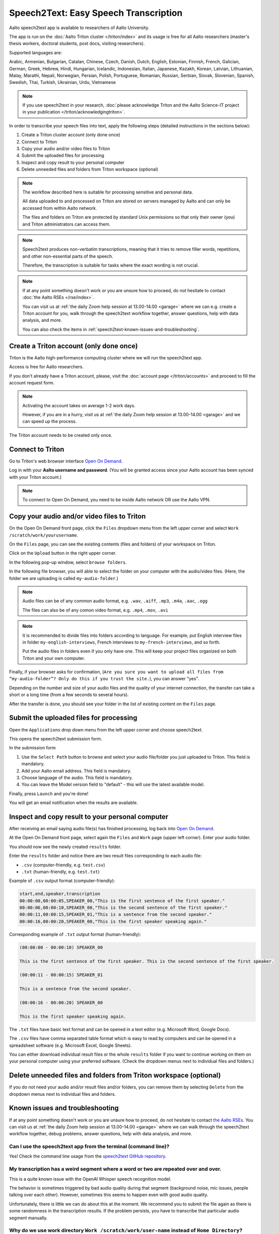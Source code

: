 ======================================
Speech2Text: Easy Speech Transcription
======================================

Aalto speech2text app is available to researchers of Aalto University. 

The app is run on the :doc:`Aalto Triton cluster </triton/index>` and its usage is free for all Aalto researchers (master's thesis workers, doctoral students, post docs, visiting researchers). 

Supported languages are:

Arabic, Armenian, Bulgarian, Catalan, Chinese, Czech, Danish, Dutch, English, Estonian, Finnish, French, Galician, German, Greek, Hebrew, Hindi, Hungarian, Icelandic, Indonesian, Italian, Japanese, Kazakh, Korean, Latvian, Lithuanian, Malay, Marathi, Nepali, Norwegian, Persian, Polish, Portuguese, Romanian, Russian, Serbian, Slovak, Slovenian, Spanish, Swedish, Thai, Turkish, Ukrainian, Urdu, Vietnamese

.. note::

    If you use speech2text in your research, :doc:`please acknowledge Triton and the Aalto Science-IT project in your publication </triton/acknowledgingtriton>`. 

In order to transcribe your speech files into text, apply the following steps (detailed instructions in the sections below):

#. Create a Triton cluster account (only done once)
#. Connect to Triton
#. Copy your audio and/or video files to Triton
#. Submit the uploaded files for processing
#. Inspect and copy result to your personal computer
#. Delete unneeded files and folders from Triton workspace (optional)

.. note::

    The workflow described here is suitable for processing sensitive and personal data.

    All data uploaded to and processed on Triton are stored on servers managed by Aalto and can only be accessed from within Aalto network. 
    
    The files and folders on Triton are protected by standard Unix permissions so that only their owner (you) and Triton administrators can access them.

.. note::

    Speech2text produces non-verbatim transcriptions, meaning that it tries to remove filler words, repetitions, and other non-essential parts of the speech.

    Therefore, the transcription is suitable for tasks where the exact wording is not crucial.

.. note::

    If at any point something doesn't work or you are unsure how to proceed, do not hesitate to contact :doc:`the Aalto RSEs </rse/index>`. 

    You can visit us at :ref:`the daily Zoom help session at 13.00-14.00 <garage>` where we can e.g. create a Triton account for you, walk through the speech2text workflow together, answer questions, help with data analysis, and more.

    You can also check the items in :ref:`speech2text-known-issues-and-troubleshooting`.



Create a Triton account (only done once)
=========================================

Triton is the Aalto high-performance computing cluster where we will run the speech2text app. 

Access is free for Aalto researchers.

If you don't already have a Triton account, please, visit the :doc:`account page </triton/accounts>` and proceed to fill the account request form. 

.. note::

    Activating the account takes on average 1-2 work days. 

    However, if you are in a hurry, visit us at :ref:`the daily Zoom help session at 13.00-14.00 <garage>` and we can speed up the process.

The Triton account needs to be created only once.


Connect to Triton
=================

Go to Triton's web browser interface `Open On Demand <http://ondemand.triton.aalto.fi>`__. 

Log in with your **Aalto username and password**. (You will be granted access since your Aalto account has been synced with your Triton account.)

.. note::

    To connect to Open On Demand, you need to be inside Aalto network OR use the Aalto VPN.


Copy your audio and/or video files to Triton
============================================

On the Open On Demand front page, click the ``Files`` dropdown menu from the left upper corner and select ``Work /scratch/work/yourusername``.

.. image:: speech2text_files_workspace.png

On the ``Files`` page, you can see the existing contents (files and folders) of your workspace on Triton.

Click on the ``Upload`` button in the right upper corner.

.. image:: speech2text_upload1.png

In the following pop-up window, select ``browse folders``.

.. image:: speech2text_upload2.png

In the following file browser, you will able to select the folder on your computer with the audio/video files. (Here, the folder we are uploading is called ``my-audio-folder``.)

.. note::

    Audio files can be of any common audio format, e.g. ``.wav``, ``.aiff``, ``.mp3``, ``.m4a``, ``.aac``, ``.ogg``
  
    The files can also be of any comon video format, e.g. ``.mp4``, ``.mov``, ``.avi``
 
.. note::

    It is recommended to divide files into folders according to language. For example, put English interview files in folder ``my-english-interviews``, French interviews to ``my-french-interviews``, and so forth.

    Put the audio files in folders even if you only have one. This will keep your project files organized on both Triton and your own computer.
    
Finally, if your browser asks for confirmation, (``Are you sure you want to upload all files from “my-audio-folder”? Only do this if you trust the site.``), you can answer "yes".

Depending on the number and size of your audio files and the quality of your internet connection, the transfer can take a short or a long time (from a few seconds to several hours).

After the transfer is done, you should see your folder in the list of existing content on the ``Files`` page.

.. image:: speech2text_upload3.png


Submit the uploaded files for processing
=========================================

Open the ``Applications`` drop down menu from the left upper corner and choose speech2text.

.. image:: speech2text_applications.png

This opens the speech2text submission form.

.. image:: speech2text_submit.png

In the submission form

#. Use the ``Select Path`` button to browse and select your audio file/folder you just uploaded to Triton. This field is mandatory.

#. Add your Aalto email address. This field is mandatory.

#. Choose language of the audio. This field is mandatory.

#. You can leave the Model version field to "default" - this will use the latest available model.

Finally, press ``Launch`` and you're done! 

You will get an email notification when the results are available.



Inspect and copy result to your personal computer
==================================================

After receiving an email saying audio file(s) has finished processing, log back into `Open On Demand <http://ondemand.triton.aalto.fi>`__.

At the Open On Demand front page, select again the ``Files`` and ``Work`` page (upper left corner). Enter your audio folder. 

You should now see the newly created ``results`` folder.

Enter the ``results`` folder and notice there are two result files corresponding to each audio file:

- ``.csv`` (computer-friendly, e.g. ``test.csv``)

- ``.txt`` (human-friendly, e.g. ``test.txt``)

Example of ``.csv`` output format (computer-friendly):

.. code-block::

    start,end,speaker,transcription
    00:00:00,00:00:05,SPEAKER_00,"This is the first sentence of the first speaker."
    00:00:06,00:00:10,SPEAKER_00,"This is the second sentence of the first speaker."
    00:00:11,00:00:15,SPEAKER_01,"This is a sentence from the second speaker."
    00:00:16,00:00:20,SPEAKER_00,"This is the first speaker speaking again."

Corresponding example of ``.txt`` output format (human-friendly):

.. code-block::

    (00:00:00 - 00:00:10) SPEAKER_00

    This is the first sentence of the first speaker. This is the second sentence of the first speaker.

    (00:00:11 - 00:00:15) SPEAKER_01

    This is a sentence from the second speaker.

    (00:00:16 - 00:00:20) SPEAKER_00

    This is the first speaker speaking again.

The ``.txt`` files have basic text format and can be opened in a text editor (e.g. Microsoft Word, Google Docs). 

The ``.csv`` files have comma separated table format which is easy to read by computers and can be opened in a spreadsheet software (e.g. Microsoft Excel, Google Sheets).

You can either download individual result files or the whole ``results`` folder if you want to continue working on them on your personal computer using your preferred software. (Check the dropdown menus next to individual files and folders.)





Delete unneeded files and folders from Triton workspace (optional)
==================================================================

If you do not need your audio and/or result files and/or folders, you can remove them by selecting ``Delete`` from the dropdown menus next to individual files and folders.



.. _speech2text-known-issues-and-troubleshooting:

Known issues and troubleshooting
================================

If at any point something doesn't work or you are unsure how to proceed, do not hesitate to contact `the Aalto RSEs <https://scicomp.aalto.fi/rse/>`__. You can visit us at :ref:`the daily Zoom help session at 13.00-14.00 <garage>` where we can walk through the speech2text workflow together, debug problems, answer questions, help with data analysis, and more.


Can I use the speech2text app from the terminal (command line)?
---------------------------------------------------------------

Yes! Check the command line usage from the `speech2text GitHub repository <https://github.com/AaltoRSE/speech2text?tab=readme-ov-file#command-line>`__.


My transcription has a weird segment where a word or two are repeated over and over.
-------------------------------------------------------------------------------------

This is a quite known issue with the OpenAI Whisper speech recognition model. 

The behavior is sometimes triggered by bad audio quality during that segment (background noise, mic issues, people talking over each other). However, sometimes this seems to happen even with good audio quality. 

Unfortunately, there is little we can do about this at the moment. We recommend you to submit the file again as there is some randomness in the transcription results. If the problem persists, you have to transcribe that particular audio segment manually.


Why do we use work directory ``Work /scratch/work/user-name`` instead of ``Home Directory``?
---------------------------------------------------------------------------------------------

``Home Directory`` has a small disk space quota (10Gb) and ``/scratch/work/`` has a large one (200Gb), and we can easily add even more space if it is needed. Workspace disk is also faster than the home directory.


What if my audio file contains speech in more than one language?
-----------------------------------------------------------------

If an audio file contains speech in more than one language, the result may contain translations of the transcriptions, which is usually not what you want. This is due to the Whisper speech transcription model used by speech2text.

In some cases, this can be avoided easily. For example, if the language changes at the middle of the audio, just split the file into two parts and process them separately. You can use any available audio software to do this, for example, `Audacity <https://www.audacityteam.org/>`__.


What happens if I submit speech2text audio file(s) that have already been processed and completed?
--------------------------------------------------------------------------------------------------

This is safe to do: speech2text checks if the expected result files already exist and if so, exits early without doing any further processing.


I submitted my audio files with wrong language. What to do?
------------------------------------------------------------

Wait until the processing is finished, delete the ``results`` folder, and submit the job again with the correct language.
